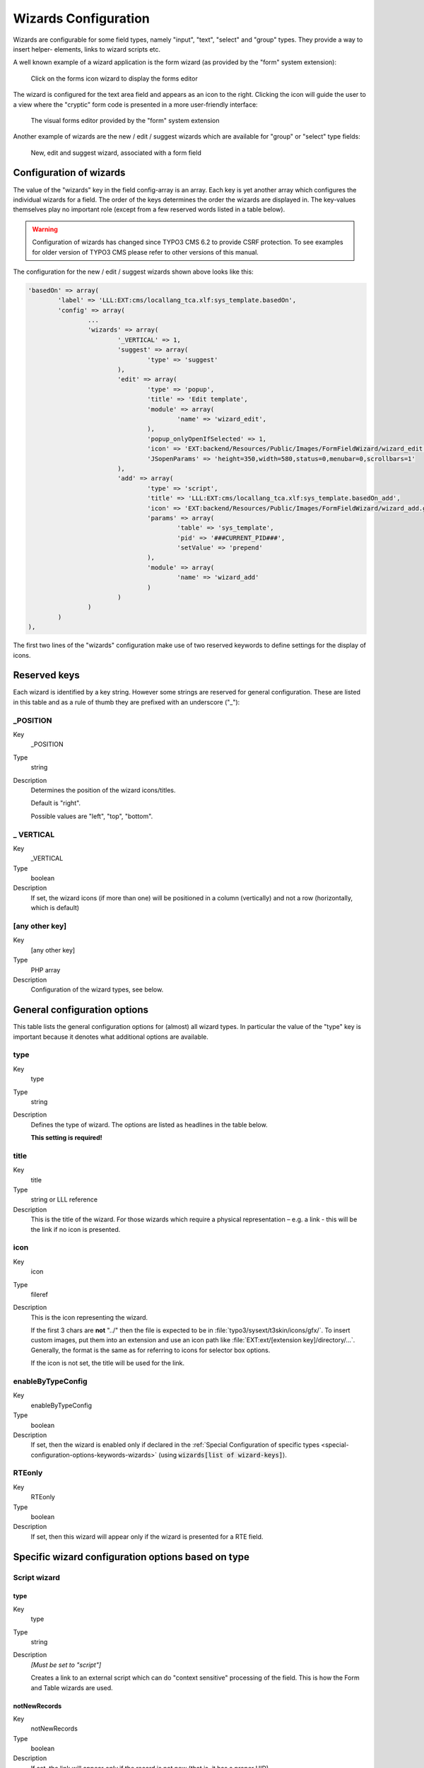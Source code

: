 ﻿.. include:: ../../Includes.txt


.. _wizards:

Wizards Configuration
^^^^^^^^^^^^^^^^^^^^^

Wizards are configurable for some field types, namely "input", "text",
"select" and "group" types. They provide a way to insert helper-
elements, links to wizard scripts etc.

A well known example of a wizard application is the form wizard
(as provided by the "form" system extension):

.. figure:: ../../Images/CoreWizardFormsIcon.png
   :alt: The forms wizard's icon

   Click on the forms icon wizard to display the forms editor

The wizard is configured for the text area field and appears as an
icon to the right. Clicking the icon will guide the user to a view
where the "cryptic" form code is presented in a more user-friendly
interface:

.. figure:: ../../Images/CoreWizardFormsWindow.png
   :alt: The forms visual editor

   The visual forms editor provided by the "form" system extension

Another example of wizards are the new / edit / suggest wizards which
are available for "group" or "select" type fields:

.. figure:: ../../Images/WizardsSample.png
   :alt: Several wizards associated with a field

   New, edit and suggest wizard, associated with a form field


.. _wizards-configuration:

Configuration of wizards
""""""""""""""""""""""""

The value of the "wizards" key in the field config-array is an array.
Each key is yet another array which configures the individual wizards
for a field. The order of the keys determines the order the wizards
are displayed in. The key-values themselves play no important role
(except from a few reserved words listed in a table below).

.. warning::

   Configuration of wizards has changed since TYPO3 CMS 6.2 to provide
   CSRF protection. To see examples for older version of TYPO3 CMS
   please refer to other versions of this manual.

The configuration for the new / edit / suggest wizards shown above
looks like this:

.. code-block:: php

	'basedOn' => array(
		'label' => 'LLL:EXT:cms/locallang_tca.xlf:sys_template.basedOn',
		'config' => array(
			...
			'wizards' => array(
				'_VERTICAL' => 1,
				'suggest' => array(
					'type' => 'suggest'
				),
				'edit' => array(
					'type' => 'popup',
					'title' => 'Edit template',
					'module' => array(
						'name' => 'wizard_edit',
					),
					'popup_onlyOpenIfSelected' => 1,
					'icon' => 'EXT:backend/Resources/Public/Images/FormFieldWizard/wizard_edit.gif',
					'JSopenParams' => 'height=350,width=580,status=0,menubar=0,scrollbars=1'
				),
				'add' => array(
					'type' => 'script',
					'title' => 'LLL:EXT:cms/locallang_tca.xlf:sys_template.basedOn_add',
					'icon' => 'EXT:backend/Resources/Public/Images/FormFieldWizard/wizard_add.gif',
					'params' => array(
						'table' => 'sys_template',
						'pid' => '###CURRENT_PID###',
						'setValue' => 'prepend'
					),
					'module' => array(
						'name' => 'wizard_add'
					)
				)
			)
		)
	),

The first two lines of the "wizards" configuration make use of two reserved
keywords to define settings for the display of icons.


.. _wizards-reserved:

Reserved keys
"""""""""""""

Each wizard is identified by a key string. However some strings are
reserved for general configuration. These are listed in this table and
as a rule of thumb they are prefixed with an underscore ("\_"):


.. _wizards-reserved-position:

\_POSITION
~~~~~~~~~~

.. container:: table-row

   Key
         \_POSITION

   Type
         string

   Description
         Determines the position of the wizard icons/titles.

         Default is "right".

         Possible values are "left", "top", "bottom".



.. _wizards-reserved-vertical:

\_ VERTICAL
~~~~~~~~~~~

.. container:: table-row

   Key
         \_VERTICAL

   Type
         boolean

   Description
         If set, the wizard icons (if more than one) will be positioned in a
         column (vertically) and not a row (horizontally, which is default)



.. _wizards-reserved-any-other-key:

[any other key]
~~~~~~~~~~~~~~~

.. container:: table-row

   Key
         [any other key]

   Type
         PHP array

   Description
         Configuration of the wizard types, see below.


.. _wizards-configuration-general:

General configuration options
"""""""""""""""""""""""""""""

This table lists the general configuration options for (almost) all
wizard types. In particular the value of the "type" key is important
because it denotes what additional options are available.


.. _wizards-configuration-general-type:

type
~~~~

.. container:: table-row

   Key
         type

   Type
         string

   Description
         Defines the type of wizard. The options are listed as headlines in the
         table below.

         **This setting is required!**



.. _wizards-configuration-general-title:

title
~~~~~

.. container:: table-row

   Key
         title

   Type
         string or LLL reference

   Description
         This is the title of the wizard. For those wizards which require a
         physical representation – e.g. a link - this will be the link if no
         icon is presented.



.. _wizards-configuration-general-icon:

icon
~~~~

.. container:: table-row

   Key
         icon

   Type
         fileref

   Description
         This is the icon representing the wizard.

         If the first 3 chars are **not** "../" then the file is expected to be in
         :file:`typo3/sysext/t3skin/icons/gfx/`. To insert custom images,
         put them into an extension and use an icon path like
         :file:`EXT:ext/[extension key]/directory/...`. Generally, the format is the
         same as for referring to icons for selector box options.

         If the icon is not set, the title will be used for the link.



.. _wizards-configuration-general-enablebytypeconfig:

enableByTypeConfig
~~~~~~~~~~~~~~~~~~

.. container:: table-row

   Key
         enableByTypeConfig

   Type
         boolean

   Description
         If set, then the wizard is enabled only if declared in the
         :ref:`Special Configuration of specific types <special-configuration-options-keywords-wizards>`
         (using :code:`wizards[list of wizard-keys]`).



.. _wizards-configuration-general-rteonly:

RTEonly
~~~~~~~

.. container:: table-row

   Key
         RTEonly

   Type
         boolean

   Description
         If set, then this wizard will appear only if the wizard is presented
         for a RTE field.



.. _wizards-configuration-specific:

Specific wizard configuration options based on type
"""""""""""""""""""""""""""""""""""""""""""""""""""


.. _wizards-configuration-script:

Script wizard
~~~~~~~~~~~~~


.. _wizards-configuration-script-type:

type
''''

.. container:: table-row

   Key
         type

   Type
         string

   Description
         *[Must be set to "script"]*

         Creates a link to an external script which can do "context sensitive"
         processing of the field. This is how the Form and Table wizards are
         used.



.. _wizards-configuration-script-notnewrecords:

notNewRecords
'''''''''''''

.. container:: table-row

   Key
         notNewRecords

   Type
         boolean

   Description
         If set, the link will appear *only* if the record is not new (that
         is, it has a proper UID)



.. _wizards-configuration-script-module:

module
''''''

.. container:: table-row

   Key
         module

   Type
         array

   Description
         *(Since TYPO3 CMS 6.2)*

         This array contains configuration matching a declared wizard.
         For example, the "Add record" wizard is declared that way in
         :file:`typo3/sysext/backend/ext_tables.php`:

         .. code-block:: php

			// Register add wizard
			\TYPO3\CMS\Core\Utility\ExtensionManagementUtility::addModulePath(
				'wizard_add',
				\TYPO3\CMS\Core\Utility\ExtensionManagementUtility::extPath($_EXTKEY) . 'Modules/Wizards/AddWizard/'
			);

         Note the key named :code:`wizard_add`. This key is used when
         configuring a wizard, as in:

         .. code-block:: php

			'module' => array(
				'name' => 'wizard_add'
			)


.. _wizards-configuration-script-params:

params
''''''

.. container:: table-row

   Key
         params

   Type
         array

   Description
         Here you can put values which are passed to your script in the :code:`P` array.



.. _wizards-configuration-script-popup-onlyopenifselected:

popup\_onlyOpenIfSelected
'''''''''''''''''''''''''

.. container:: table-row

   Key
         popup\_onlyOpenIfSelected

   Type
         boolean

   Description
         If set, then an element (one or more) from the list must be selected.
         Otherwise the popup will not appear and you will get a message alert
         instead. This is supposed to be used with the :code:`wizard_edit` wizard
         for editing records in "group" type fields.


.. _wizards-configuration-popup:

Popup and colorbox wizards
~~~~~~~~~~~~~~~~~~~~~~~~~~


.. _wizards-configuration-popup-type:

type
''''

.. container:: table-row

   Key
         type

   Type
         string

   Description
         *[Must be set to "popup" or "colorbox"]*

         Creates a link to an external script opened in a pop-up window.



.. _wizards-configuration-popup-notnewrecords:

notNewRecords
'''''''''''''

.. container:: table-row

   Key
         notNewRecords

   Type
         boolean

   Description
         :ref:`See above, type "script" <wizards-configuration-script-notnewrecords>`.



.. _wizards-configuration-popup-module:

module
''''''

.. container:: table-row

   Key
         module

   Type
         array

   Description
         :ref:`See above, type "module" <wizards-configuration-script-module>`.



.. _wizards-configuration-popup-params:

params
''''''

.. container:: table-row

   Key
         params

   Type
         array

   Description
         :ref:`See above, type "script" <wizards-configuration-script-params>`.



.. _wizards-configuration-popup-jsopenparams:

JSopenParams
''''''''''''

.. container:: table-row

   Key
         JSopenParams

   Type
         string

   Description
         Parameters to open JS window:

         **Example**

         .. code-block:: php

            "JSopenParams" => "height=300,width=250,status=0,menubar=0,scrollbars=1",


.. _wizards-configuration-user:

User-defined wizards
~~~~~~~~~~~~~~~~~~~~


.. _wizards-configuration-user-type:

type
''''

.. container:: table-row

   Key
         type

   Type
         string

   Description
         *[Must be set to "userFunc"]*

         Calls a user function/method to produce the wizard or whatever they
         are up to.



.. _wizards-configuration-user-notnewrecords:

notNewRecords
'''''''''''''

.. container:: table-row

   Key
         notNewRecords

   Type
         boolean

   Description
         :ref:`See above, type "script" <wizards-configuration-script-notnewrecords>`.



.. _REPLACE-ME-userfunc:

userFunc
''''''''

.. container:: table-row

   Key
         userFunc

   Type
         string

   Description
         Calls a function or a method in a class.

         **Methods:** [classname]->[methodname]

         **Functions:** [functionname]

         The function/class must be included on beforehand. This is advised to
         be done within the localconf.php file.

         Two parameters are passed to the function/method:

         #. an array with parameters, much like the ones passed to scripts.
            One key is special though: the "item" key, which is passed by reference.
            So if you alter that value it is reflected *back*!
         #. a back-reference to the calling TCEform-object.

         The content returned from the function call is inserted at the
         position where the the icon/title would normally go.

         :ref:`See full example below <wizards-configuration-examples-user>`.


.. _wizards-configuration-colorbox:

Colorbox wizards
~~~~~~~~~~~~~~~~


.. _wizards-configuration-colorbox-type:

type
''''

.. container:: table-row

   Key
         type

   Type
         string

   Description
         *[Must be set to "colorbox"]*

         Renders a square box (table) with the background color set to the
         value of the field. The id-attribute is set to a md5-hash so you might
         change the color dynamically from pop-up- wizard.

         The icon is not used, but the title is given as alt-text inside the
         color-square.



.. _wizards-configuration-colorbox-exampleimg:

exampleImg
''''''''''

.. container:: table-row

   Key
         exampleImg

   Type
         string

   Description
         Reference to a sample (relative to :file:`PATH_typo3` directory).

         You can prefix with :code:`EXT:` to get image from extension.

         An image 350 pixels wide is optimal for display.

         **Example**

         .. code-block:: php

            'exampleImg' => 'gfx/wizard_colorpickerex.jpg'


.. _wizards-configuration-select:

Select wizards
~~~~~~~~~~~~~~


.. _wizards-configuration-select-type:

type
''''

.. container:: table-row

   Key
         type

   Type
         string

   Description
         *[Must be set to "select"]*

         This renders a selector box. When a value is selected in the box, the
         value is transferred to the field and the field (default) element is
         thereafter selected (this is a blank value and the label is the wizard
         title).

         "select" wizards make no use of the icon.

         The "select" wizard's select-properties can be manipulated with the
         same number of TSconfig options which are available for "real"
         :ref:`select-type fields <columns-select>` in :ref:`TCEFORM.[table].[field] <t3tsconfig:tceform>`.
         The position of these properties is
         :code:`TCEFORM.[table].[field].wizards.[wizard-key]`.



.. _wizards-configuration-select-mode:

mode
''''

.. container:: table-row

   Key
         mode

   Type
         append, prepend, [blank]

   Description
         Defines how the value is processed: either added to the front or back
         or (default) substitutes the existing.



.. _wizards-configuration-select-items:

items
'''''

.. container:: table-row

   Key
         items

         foreign\_table\_

         etc...

   Type
         Options related to the selection of elements as known from
         :ref:`select-type fields <columns-select>`.

   Description
         **Example**

         .. code-block:: php

            'items' => array(
                    array('8 px', '8'),
                    array('10 px', '10'),
                    array('11 px', '11'),
                    array('12 px', '12'),
                    array('14 px', '14'),
                    array('16 px', '16'),
                    array('18 px', '18'),
                    array('20 px', '20')
            )


.. _wizards-configuration-suggest:

Suggest wizards
~~~~~~~~~~~~~~~


.. _wizards-configuration-suggest-type:

type
''''

.. container:: table-row

   Key
         type

   Type
         string

   Description
         *[Must be set to "suggest"]*

         This renders an input field next to the selector of
         :ref:`group-type fields <columns-group>`
         (when :ref:`internal_type <columns-group-properties-internal-type>` is :code:`db`)
         or of :ref:`select-type fields <columns-select>`
         (using :ref:`foreign_table <columns-select-properties-foreign-table>`).
         After the user has typed at least 2 (minimumCharacters) characters in this
         field, a search will start and show a list of records matching the
         search word. The "suggest" wizard's properties can be configured
         directly in TCA or in page TSconfig (:ref:`see TCEFORM properties <t3tsconfig:tceform>`).

         .. important::

            The configuration options are applied to each table queried by the
            suggest wizard. There's a general :code:`default` configuration that applies
            to all tables. On top of that, there can be specific configurations
            for each table (use the table name as a key).

         :ref:`See wizard example below <wizards-configuration-examples-suggest>`.



.. _wizards-configuration-suggest-pidlist:

pidList
'''''''

.. container:: table-row

   Key
         pidList

   Type
         list of values

   Description
         Limit the search to certain pages (and their subpages). When pidList
         is empty all pages will be included in the search (as long as the
         be\_user is allowed to see them).

         **Example**

         .. code-block:: php

            $TCA['pages']['columns']['storage_pid']['config']['wizards']['suggest'] = array(
                    'type' => 'suggest',
                    'default' => array(
                            'pidList' => '1,2,3,45',
                    ),
            );



.. _wizards-configuration-suggest-piddepth:

pidDepth
''''''''

.. container:: table-row

   Key
         pidDepth

   Type
         integer

   Description
         Expand pidList by this number of levels. Has an effect only if pidList
         has a value.

         **Example**

         .. code-block:: php

            $TCA['pages']['columns']['storage_pid']['config']['wizards']['suggest'] = array(
                    'type' => 'suggest',
                    'default' => array(
                            'pidList' => '6,7',
                            'pidDepth' => 4
                    ),
            );



.. _wizards-configuration-suggest-minimumcharacters:

minimumCharacters
'''''''''''''''''

.. container:: table-row

   Key
         minimumCharacters

   Type
         integer

   Description
         Minimum number of characters needed to start the search. Works only in
         "default" configuration.



.. _wizards-configuration-suggest-maxitemsinresultList:

maxItemsInResultList
''''''''''''''''''''

.. container:: table-row

   Key
         maxItemsInResultList

   Type
         integer

   Description
         Maximum number of results to display, default is :code:`10`.



.. _wizards-configuration-suggest-maxpathtitlelength:

maxPathTitleLength
''''''''''''''''''

.. container:: table-row

   Key
         maxPathTitleLength

   Type
         integer

   Description
         Maximum number of characters to display when a path element is too
         long.



.. _wizards-configuration-suggest-searchwholephrase:

searchWholePhrase
'''''''''''''''''

.. container:: table-row

   Key
         searchWholePhrase

   Type
         boolean

   Description
         Whether to do a :code:`LIKE=%mystring%` (searchWholePhrase = 1) or a
         :code:`LIKE=mystring%` (to do a real find as you type), default is :code:`0`.

         **Example**

         .. code-block:: php

            $TCA['pages']['columns']['storage_pid']['config']['wizards']['suggest'] = array(
                    'type' => 'suggest',
                    'default' => array(
                            'searchWholePhrase' => 1,
                    ),
            );



.. _wizards-configuration-suggest-searchcondition:

searchCondition
'''''''''''''''

.. container:: table-row

   Key
         searchCondition

   Type
         string

   Description
         Additional WHERE clause (not prepended with :code:`AND`).

         **Example**

         .. code-block:: php

            // configures the suggest wizard for the field "storage_pid" in table "pages" to search only for pages with doktype=1
            $TCA['pages']['columns']['storage_pid']['config']['wizards']['suggest'] = array(
                    'type' => 'suggest',
                    'default' => array(
                            'searchCondition' => 'doktype=1',
                    ),
            );



.. _wizards-configuration-suggest-additionalsearchfields:

additionalSearchFields
''''''''''''''''''''''

.. container:: table-row

   Key
         additionalSearchFields

   Type
         string

   Description
         *(Available since TYPO3 CMS 6.0)*

         Comma-separated list of fields the suggest wizard should also search in.
         By default the wizard looks only in the fields listed in the "label" and "label_alt"
         properties.



.. _wizards-configuration-suggest-cssclass:

cssClass
''''''''

.. container:: table-row

   Key
         cssClass

   Type
         string

   Description
         Add a CSS class to every list item of the result list.



.. _wizards-configuration-suggest-receiverclass:

receiverClass
'''''''''''''

.. container:: table-row

   Key
         receiverClass

   Type
         string

   Description
         PHP class alternative receiver class. Must extend
         `TYPO3\\CMS\\Backend\\Form\\Element\\SuggestDefaultReceiver`.

         .. todo:: Undefined label!

            Is it TYPO3\\CMS\\Backend\\Form\\Wizard\\SuggestWizardDefaultReceiver now?

         .. mb, 2015-11-10



.. _wizards-configuration-suggest-renderfunc:

renderFunc
''''''''''

.. container:: table-row

   Key
         renderFunc

   Type
         string

   Description
         User function to manipulate the displayed records in the results.


.. _wizards-configuration-slider:

Slider wizards
~~~~~~~~~~~~~~


.. _wizards-configuration-slider-type:

type
''''

.. container:: table-row

   Key
         type

   Type
         string

   Description
         *[Must be set to "slider"]*

         This renders a slider next to the field. It works for either input-
         type fields or select-type fields. For select-type fields, the wizard
         will "slide" through the items making up the field. For input-type
         fields, it will work only for fields evaluated to integer, float and
         time. It is advised to also define a "range" property, otherwise the
         slider will go from 0 to 10000.



.. _wizards-configuration-slider-step:

step
''''

.. container:: table-row

   Key
         step

   Type
         integer/float

   Description
         Sets the step size the slider will use. For floating point values this
         can itself be a floating point value.



.. _wizards-configuration-slider-width:

width
'''''

.. container:: table-row

   Key
         width

   Type
         pixels

   Description
         Defines the width of the slider


.. _wizards-configuration-examples:

Examples
""""""""

:ref:`In the next section <core-wizards>` the more complex core wizard scripts are
demonstrated with examples.


.. _wizards-configuration-examples-preset:

Selector box of preset values
~~~~~~~~~~~~~~~~~~~~~~~~~~~~~

You can add a selector box containing preset values next to a field:

.. figure:: ../../Images/WizardsExamplesSelect.png
   :alt: Select wizard

   The select wizard with its list of options

When an option from the selector box is selected it will be
transferred to the input field of the element. The mode of transfer
can be either substitution (default) or prepending or appending the
value to the existing value.

This is the corresponding TCA configuration:

.. code-block:: php

	'season' => array(
		'exclude' => 0,
		'label' => 'LLL:EXT:examples/Resources/Private/Language/locallang_db.xlf:tx_examples_haiku.season',
		'config' => array(
			'type' => 'input',
			'size' => 20,
			'eval' => 'trim',
			'wizards' => array(
				'season_picker' => array(
					'type' => 'select',
					'mode' => '',
					'items' => array(
						array('LLL:EXT:examples/Resources/Private/Language/locallang_db.xlf:tx_examples_haiku.season.spring', 'Spring'),
						array('LLL:EXT:examples/Resources/Private/Language/locallang_db.xlf:tx_examples_haiku.season.summer', 'Summer'),
						array('LLL:EXT:examples/Resources/Private/Language/locallang_db.xlf:tx_examples_haiku.season.autumn', 'Autumn'),
						array('LLL:EXT:examples/Resources/Private/Language/locallang_db.xlf:tx_examples_haiku.season.winter', 'Winter'),
					)
				)
			)
		)
	),


.. _wizards-configuration-examples-user:

User defined wizard (processing with PHP function)
~~~~~~~~~~~~~~~~~~~~~~~~~~~~~~~~~~~~~~~~~~~~~~~~~~

The "userFunc" type of wizard allows you to render all the wizard code
yourself. Theoretically, you could produce all of the other wizard
kinds ("script", "popup", "colorbox", etc.) with your own user
function if you wanted to alter their behavior.

In this example the wizard provides to JavaScript-powered buttons that
make it possible to increase or decrease the value in the field by 1.
The wizard also highlights the field with a background color. This is
how it looks:

.. figure:: ../../Images/WizardsExamplesUserfunc.png
   :alt: User-defined wizard

   The input field with its custom wizard

The corresponding configuration is:

.. code-block:: php

	'weirdness' => array(
		'exclude' => 0,
		'label' => 'LLL:EXT:examples/Resources/Private/Language/locallang_db.xlf:tx_examples_haiku.weirdness',
		'config' => array(
			'type' => 'input',
			'size' => 10,
			'eval' => 'int',
			'wizards' => array(
				'specialWizard' => array(
					'type' => 'userFunc',
					'userFunc' => 'Documentation\\Examples\\Userfuncs\\Tca->someWizard',
					'params' => array(
						'color' => 'green'
					)
				)
			)
		)
	),

Notice the :code:`params` array, which is passed to the user function that
handles the wizard. And here's the code of the user function (from
file :file:`EXT:examples/Classes/Userfuncs/Tca.php`):

.. code-block:: php

	public function someWizard($PA, $fObj) {
		// Note that the information is passed by reference,
		// so it's possible to manipulate the field directly
		// Here we highlight the field with the color passed as parameter
		$backgroundColor = 'white';
		if (!empty($PA['params']['color'])) {
			$backgroundColor = $PA['params']['color'];
		}
		$PA['item'] = '<div style="background-color: ' . $backgroundColor . '; padding: 4px;">' . $PA['item'] . '</div>';

		// Assemble the wizard itself
		$output = '<div style="margin-top: 8px; margin-left: 4px;">';

		$commonJavascriptCalls = $PA['fieldChangeFunc']['TBE_EDITOR_fieldChanged'] . $PA['fieldChangeFunc']['typo3form.fieldGet'] . ' return false;';
		// Create the + button
		$onClick = "document." . $PA['formName'] . "['" . $PA['itemName'] . "'].value++; " . $commonJavascriptCalls;
		$output .= '<a href="#" onclick="' . htmlspecialchars($onClick) . '" style="padding: 6px; border: 1px solid black; background-color: #999">+</a>';
		// Create the - button
		$onClick = "document." . $PA['formName'] . "['" . $PA['itemName'] . "'].value--; " . $commonJavascriptCalls;
		$output .= '<a href="#" onclick="' . htmlspecialchars($onClick) . '" style="padding: 6px; border: 1px solid black; background-color: #999">-</a>';
		$output .= '</div>';
		return $output;
	}

First the HTML code of the field itself is manipulated, by adding a
div tag around it. Notice how all you need to do is to change the
value of :code:`$PA['item']` since that value is passed by reference to the
function and therefore doesn't need a return value - only to be
changed. In that div, we use the color received as parameter.

After that we create the JavaScript and the links for both the "+" and
"-" buttons and we return the resulting HTML code. Note that the :code:`$PA`
contains important JavaScript code to use. This code marks the field
on which the wizard acted as changed and updates the value in the
corresponding hidden field.

Use the :code:`debug()` function to find more about what is available in the
:code:`$PA` array.


.. _wizards-configuration-examples-suggest:

Add a suggest wizard
~~~~~~~~~~~~~~~~~~~~

As an example, let's look at the suggest wizard setup for the
"related_record" field of the "haiku" table. The wizard looks like this:

.. figure:: ../../Images/WizardsExamplesSuggest.png
   :alt: The suggest wizard

   The suggest wizard next to the record selector

And here's the wizard in action:

.. figure:: ../../Images/WizardsExamplesSuggestExpanded.png
   :alt: The suggest wizard in action

   The suggest wizard shows suggestions

This is the corresponding TCA configuration:

.. code-block:: php

	'related_records' => array(
		'label' => 'LLL:EXT:examples/Resources/Private/Language/locallang_db.xlf:tx_examples_haiku.related_records',
		'config' => array(
			'type' => 'group',
			'internal_type' => 'db',
			'allowed' => 'pages, tt_content',
			...
			'wizards' => array(
				'suggest' => array(
					'type' => 'suggest',
					'default' => array(
						'searchWholePhrase' => 1
					),
					'pages' => array(
						'searchCondition' => 'doktype = 1'
					)
				)
			)
		)
	)

The tables that are queried are the ones used in the
:code:`allowed` property, i.e. the "pages" and "tt_content" tables.

The wizard can be configured differently for each of these tables. The
settings in "default" is applied to all tables. In the example above,
there's a special setting for the "pages" table to search only standard pages.


.. _wizards-configuration-examples-slider:

Add a slider wizard
~~~~~~~~~~~~~~~~~~~

The "haiku" table in the "examples" extension implements a slider
wizard for the "Angle" field. The field configuration looks like this:

.. code-block:: php

	'angle' => array(
		'exclude' => 0,
		'label' => 'LLL:EXT:examples/Resources/Private/Language/locallang_db.xlf:tx_examples_haiku.angle',
		'config' => array(
			'type' => 'input',
			'size' => 5,
			'eval' => 'trim,int',
			'range' => array(
				'lower' => -90,
				'upper' => 90
			),
			'default' => 0,
			'wizards' => array(
				'angle' => array(
					'type' => 'slider',
					'step' => 10,
					'width' => 200
				)
			)
		)
	),

Note the range which defines the possible values as varying from -90
to 90. With the step property we indicate that we want to progress by
increments of 10. The slider wizard is rendered like this:

.. figure:: ../../Images/WizardsExamplesSlider.png
   :alt: The slider wizard

   The slider wizard next to the input field
